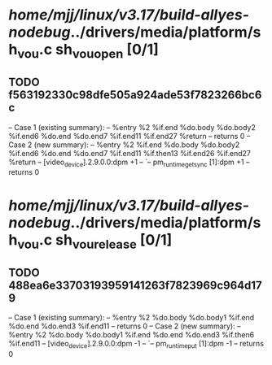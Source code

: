 #+TODO: TODO CHECK | BUG DUP
* /home/mjj/linux/v3.17/build-allyes-nodebug/../drivers/media/platform/sh_vou.c sh_vou_open [0/1]
** TODO f563192330c98dfe505a924ade53f7823266bc6c
   -- Case 1 (existing summary):
   --     %entry %2 %if.end %do.body %do.body2 %if.end6 %do.end %do.end7 %if.end11 %if.end27 %return
   --         returns 0
   -- Case 2 (new summary):
   --     %entry %2 %if.end %do.body %do.body2 %if.end6 %do.end %do.end7 %if.end11 %if.then13 %if.end26 %if.end27 %return
   --         [video_device].2.9.0.0:dpm +1
   --         `-- pm_runtime_get_sync [1]:dpm +1
   --         returns 0
* /home/mjj/linux/v3.17/build-allyes-nodebug/../drivers/media/platform/sh_vou.c sh_vou_release [0/1]
** TODO 488ea6e33703193959141263f7823969c964d179
   -- Case 1 (existing summary):
   --     %entry %2 %do.body %do.body1 %if.end %do.end %do.end3 %if.end11
   --         returns 0
   -- Case 2 (new summary):
   --     %entry %2 %do.body %do.body1 %if.end %do.end %do.end3 %if.then6 %if.end11
   --         [video_device].2.9.0.0:dpm -1
   --         `-- pm_runtime_put [1]:dpm -1
   --         returns 0
